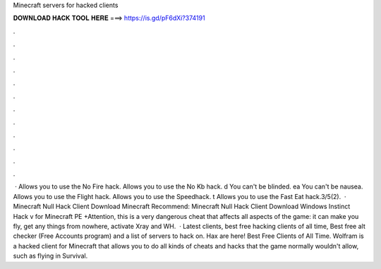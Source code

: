 Minecraft servers for hacked clients

𝐃𝐎𝐖𝐍𝐋𝐎𝐀𝐃 𝐇𝐀𝐂𝐊 𝐓𝐎𝐎𝐋 𝐇𝐄𝐑𝐄 ===> https://is.gd/pF6dXi?374191

.

.

.

.

.

.

.

.

.

.

.

.

 ·  Allows you to use the No Fire hack.  Allows you to use the No Kb hack. d You can't be blinded. ea You can't be nausea.  Allows you to use the Flight hack.  Allows you to use the Speedhack. t Allows you to use the Fast Eat hack.3/5(2).  · Minecraft Null Hack Client Download Minecraft Recommend: Minecraft Null Hack Client Download Windows Instinct Hack v for Minecraft PE +Attention, this is a very dangerous cheat that affects all aspects of the game: it can make you fly, get any things from nowhere, activate Xray and WH.  · Latest clients, best free hacking clients of all time, Best free alt checker (Free Accounts program) and a list of servers to hack on. Hax are here! Best Free Clients of All Time. Wolfram is a hacked client for Minecraft that allows you to do all kinds of cheats and hacks that the game normally wouldn't allow, such as flying in Survival.